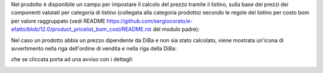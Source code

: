 Nel prodotto è disponibile un campo per impostare il calcolo del prezzo tramite il listino, sulla base dei prezzi dei componenti valutati per categoria di listino (collegata alla categoria prodotto) secondo le regole del listino per costo bom per valore raggruppato (vedi README https://github.com/sergiocorato/e-efatto/blob/12.0/product_pricelist_bom_cost/README.rst del modulo padre):

.. image:: ../static/description/abilita.png
    :alt: Abilitazione calcolo

Nel caso un prodotto abbia un prezzo dipendente da DiBa e non sia stato calcolato, viene mostrata un'icona di avvertimento nella riga dell'ordine di vendita e nella riga della DiBa:

.. image:: ../static/description/icona-prezzo-non-valido.png
    :alt: Icona avvertimento

che se cliccata porta ad una avviso con i dettagli:

.. image:: ../static/description/avviso-diba.png
    :alt: Avviso nella DiBa

